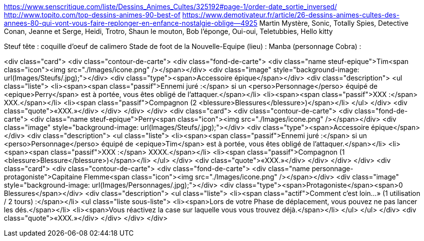https://www.senscritique.com/liste/Dessins_Animes_Cultes/325192#page-1/order-date_sortie_inversed/
http://www.topito.com/top-dessins-animes-90-best-of
https://www.demotivateur.fr/article/26-dessins-animes-cultes-des-annees-80-qui-vont-vous-faire-replonger-en-enfance-nostalgie-oblige--4925
Martin Mystère, Sonic, Totally Spies, Detective Conan, Jeanne et Serge, Heidi, Trotro, Shaun le mouton, Bob l'éponge, Oui-oui, Teletubbies, Hello kitty

Steuf tête : coquille d'oeuf de calimero
Stade de foot de la Nouvelle-Equipe (lieu) :
Manba (personnage Cobra) : 


<div class="card">
                <div class="contour-de-carte">
                    <div class="fond-de-carte">
                        <div class="name steuf-epique">Tim<span class="icon"><img src="./Images/icone.png" /></span></div>
                        <div class="image" style="background-image: url(Images/Steufs/.jpg);"></div>
                        <div class="type"><span>Accessoire épique</span></div>
                        <div class="description">
                            <ul class="liste">
                                <li><span><span class="passif">Ennemi juré :</span> si un <perso>Personnage</perso> équipé de <epique>Perry</span> est à portée, vous êtes obligé de l'attaquer.</span></li>
                                <li><span><span class="passif">XXX :</span> XXX.</span></li>
                                <li><span class="passif">Compagnon (2 <blessure>Blessures</blessure>)</span></li>
                            </ul>
                        </div>
                        <div class="quote">«XXX.»</div>
                    </div>   
                </div>                            
            </div>
            <div class="card">
                <div class="contour-de-carte">
                    <div class="fond-de-carte">
                        <div class="name steuf-epique">Perry<span class="icon"><img src="./Images/icone.png" /></span></div>
                        <div class="image" style="background-image: url(Images/Steufs/.jpg);"></div>
                        <div class="type"><span>Accessoire épique</span></div>
                        <div class="description">
                            <ul class="liste">
                                <li><span><span class="passif">Ennemi juré :</span> si un <perso>Personnage</perso> équipé de <epique>Tim</span> est à portée, vous êtes obligé de l'attaquer.</span></li>
                                <li><span><span class="passif">XXX :</span> XXXX.</span></li>
                                <li><span class="passif">Compagnon (1 <blessure>Blessure</blessure>)</span></li>
                            </ul>
                        </div>
                        <div class="quote">«XXX.»</div>
                    </div>   
                </div>                            
            </div>
            <div class="card">
                <div class="contour-de-carte">
                    <div class="fond-de-carte">
                        <div class="name personnage-protagoniste">Capitaine Flemme<span class="icon"><img src="./Images/icone.png" /></span></div>
                        <div class="image" style="background-image: url(Images/Personnages/.jpg);"></div>
                        <div class="type"><span>Protagoniste</span><span>0 Blessures</span></div>
                        <div class="description">
                            <ul class="liste">
                                <li><span class="actif">Comment c'est loin...» (1 utilisation / 2 tours) :</span></li>
                                <ul class="liste sous-liste">
                                    <li><span>Lors de votre Phase de déplacement, vous pouvez ne pas lancer les dés.</span></li>
                                    <li><span>Vous réactivez la case sur laquelle vous vous trouvez déjà.</span></li>
                                </ul>
                            </ul>
                        </div>
                        <div class="quote">«XXX.»</div>
                    </div>
                </div>
            </div>